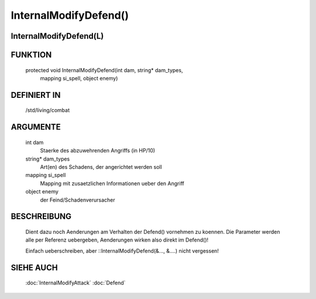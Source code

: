 InternalModifyDefend()
======================

InternalModifyDefend(L)
-----------------------

FUNKTION
--------

  protected void InternalModifyDefend(int dam, string* dam_types,
      mapping si_spell, object enemy)

DEFINIERT IN
------------

  /std/living/combat

ARGUMENTE
---------

  int dam
    Staerke des abzuwehrenden Angriffs (in HP/10)
  string* dam_types
    Art(en) des Schadens, der angerichtet werden soll
  mapping si_spell
    Mapping mit zusaetzlichen Informationen ueber den Angriff
  object enemy
    der Feind/Schadenverursacher

BESCHREIBUNG
------------

  Dient dazu noch Aenderungen am Verhalten der Defend() vornehmen zu
  koennen. Die Parameter werden alle per Referenz uebergeben, Aenderungen
  wirken also direkt im Defend()!

  Einfach ueberschreiben, aber ::InternalModifyDefend(&..., &....) nicht
  vergessen!

SIEHE AUCH
----------

  :doc:`InternalModifyAttack`
  :doc:`Defend`
